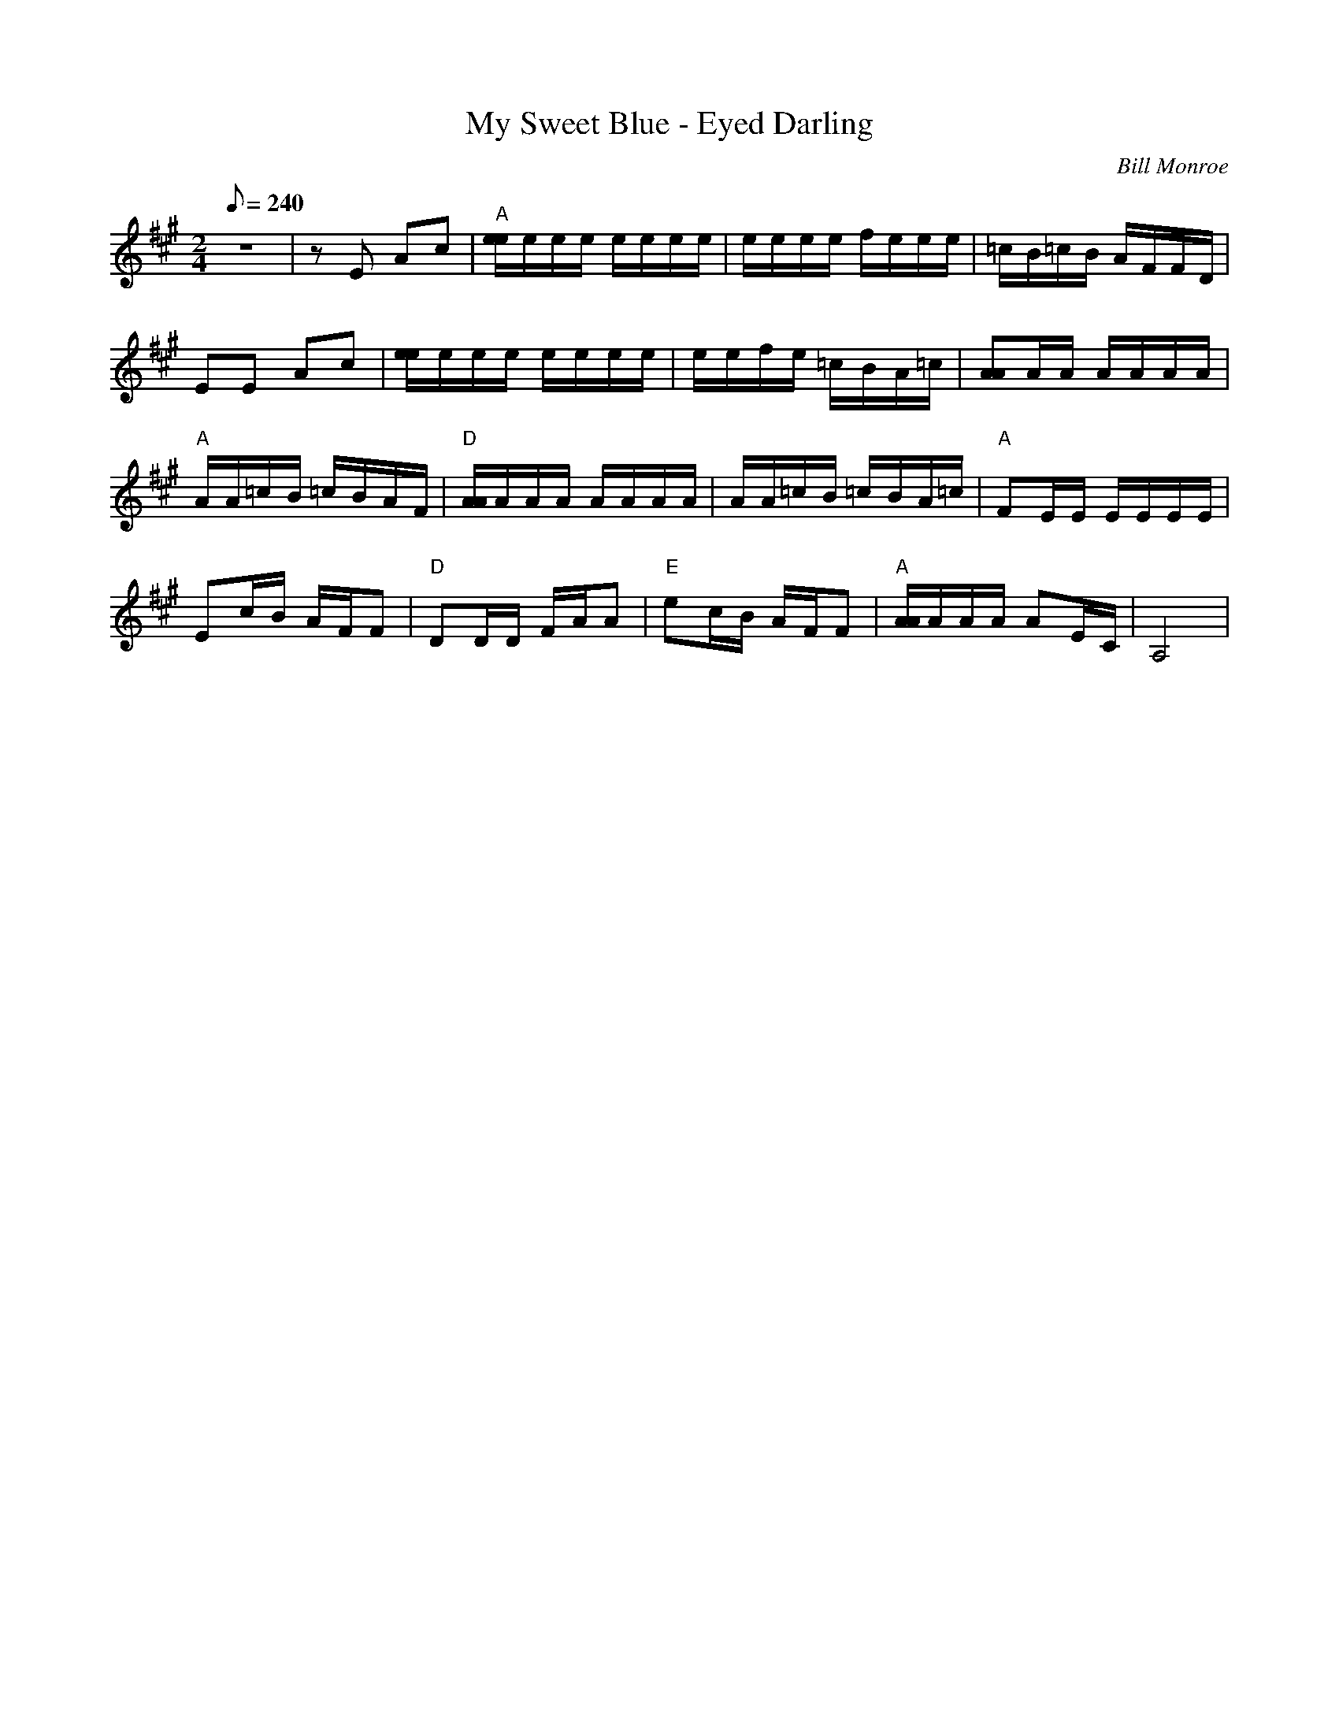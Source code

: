 X:47
T: My Sweet Blue - Eyed Darling
C: Bill Monroe
S: MandoZine TablEdit Archives
Z: TablEdited by Mike Stangeland for MandoZine
L: 1/8
Q: 240
M: 2/4
K: A
 z4 | zE Ac | "A"[e/e/]e/e/e/ e/e/e/e/ | e/e/e/e/ f/e/e/e/ | =c/B/=c/B/ A/F/F/D/ |
 EE Ac | [e/e/]e/e/e/ e/e/e/e/ | e/e/f/e/ =c/B/A/=c/ | [AA]A/A/ A/A/A/A/ |
 "A"A/A/=c/B/ =c/B/A/F/ | "D"[A/A/]A/A/A/ A/A/A/A/ | A/A/=c/B/ =c/B/A/=c/ | "A"FE/E/ E/E/E/E/ |
 Ec/B/ A/F/F | "D"DD/D/ F/A/A | "E"ec/B/ A/F/F | "A"[A/A/]A/A/A/ AE/C/ | A,4 |
